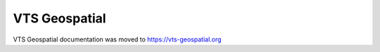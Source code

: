 .. Melown 3D Stack - Workshop documentation master file, created by
   sphinx-quickstart on Fri Mar 10 21:33:38 2017.
   You can adapt this file completely to your liking, but it should at least
   contain the root `toctree` directive.

.. meta::
  :robots: noindex

**************************************
VTS Geospatial
**************************************

.. figure:: images/vts-geospatial-black-no-left-padding2.png
  :width: 400px

.. raw:: html

  <style>
    h1 {
      display: none;
    }
  </style>


VTS Geospatial documentation was moved to https://vts-geospatial.org
